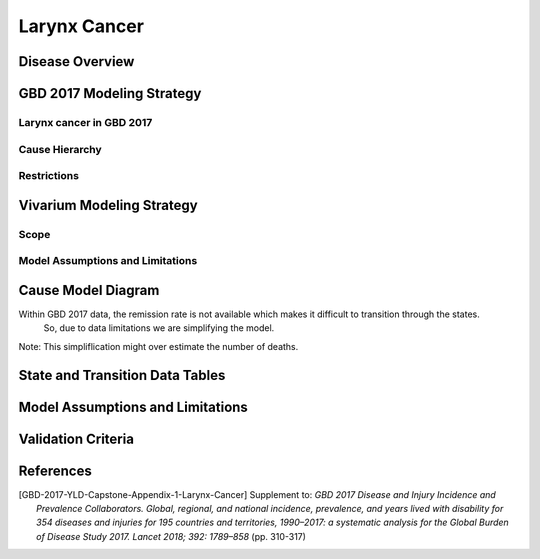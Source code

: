 .. _2017_cancer_model_larynx_cancer:

=============
Larynx Cancer
=============

Disease Overview
----------------

.. todo::

   Add definition of each cancer. In particular, find data about global prevalence and disease fatal and non fatal description.


GBD 2017 Modeling Strategy
--------------------------

Larynx cancer in GBD 2017
++++++++++++++++++++++++++

.. todo::

   Add GBD modelling strategy of Larynx cancer.

Cause Hierarchy
++++++++++++++++

.. todo::

   Add hierarchy diagram.


Restrictions
++++++++++++

.. todo::

   Add restrictions table.


Vivarium Modeling Strategy
--------------------------


Scope
+++++

.. todo::

   Add scope.

Model Assumptions and Limitations
+++++++++++++++++++++++++++++++++

.. todo::

   Add assumptions and limitations.


Cause Model Diagram
-------------------

Within GBD 2017 data, the remission rate is not available which makes it difficult to transition through the states.
 So, due to data limitations we are simplifying the model.
 
Note: This simpliflication might over estimate the number of deaths. 

.. image:: cancer_cause_model.svg


State and Transition Data Tables
--------------------------------


.. todo::

   Add state and transitions  data tables.


Model Assumptions and Limitations
---------------------------------

.. todo::

   Add model assumptions and limitations.

Validation Criteria
-------------------

.. todo::

   Describe tests for model validation.


References
----------

.. [GBD-2017-YLD-Capstone-Appendix-1-Larynx-Cancer]
   Supplement to: `GBD 2017 Disease and Injury Incidence and Prevalence
   Collaborators. Global, regional, and national incidence, prevalence, and
   years lived with disability for 354 diseases and injuries for 195 countries
   and territories, 1990–2017: a systematic analysis for the Global Burden of
   Disease Study 2017. Lancet 2018; 392: 1789–858`
   (pp. 310-317)
